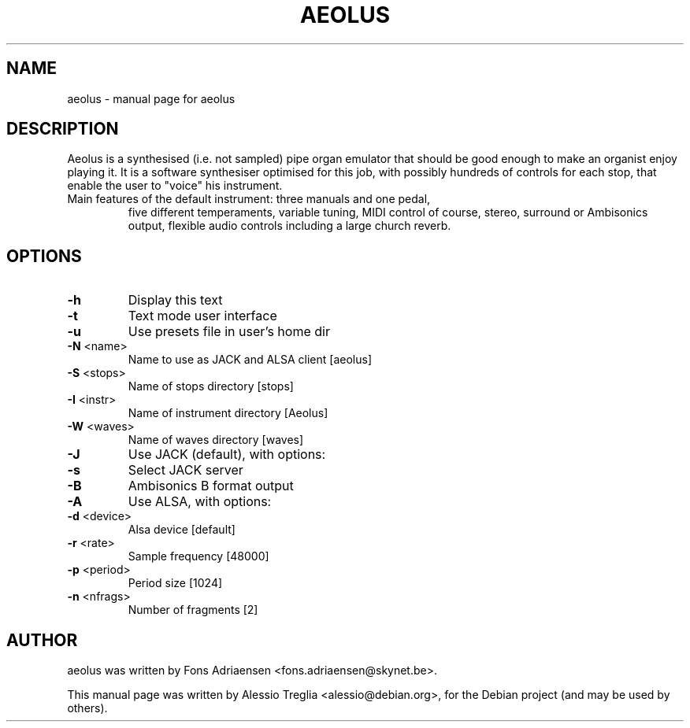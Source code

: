 .TH AEOLUS "1" "September 2010" "aeolus " "User Commands"
.SH NAME
aeolus \- manual page for aeolus 
.SH DESCRIPTION
Aeolus is a synthesised (i.e. not sampled) pipe organ emulator that
should be good enough to make an organist enjoy playing it. It is a
software synthesiser optimised for this job, with possibly hundreds
of controls for each stop, that enable the user to "voice" his
instrument.
.TP
Main features of the default instrument: three manuals and one pedal,
five different temperaments, variable tuning, MIDI control of course,
stereo, surround or Ambisonics output, flexible audio controls
including a large church reverb.
.SH OPTIONS
.TP
\fB\-h\fR
Display this text
.TP
\fB\-t\fR
Text mode user interface
.TP
\fB\-u\fR
Use presets file in user's home dir
.TP
\fB\-N\fR <name>
Name to use as JACK and ALSA client [aeolus]
.TP
\fB\-S\fR <stops>
Name of stops directory [stops]
.TP
\fB\-I\fR <instr>
Name of instrument directory [Aeolus]
.TP
\fB\-W\fR <waves>
Name of waves directory [waves]
.TP
\fB\-J\fR
Use JACK (default), with options:
.TP
\fB\-s\fR
Select JACK server
.TP
\fB\-B\fR
Ambisonics B format output
.TP
\fB\-A\fR
Use ALSA, with options:
.TP
\fB\-d\fR <device>
Alsa device [default]
.TP
\fB\-r\fR <rate>
Sample frequency [48000]
.TP
\fB\-p\fR <period>
Period size [1024]
.TP
\fB\-n\fR <nfrags>
Number of fragments [2]
.SH AUTHOR
aeolus was written by Fons Adriaensen <fons.adriaensen@skynet.be>.
.PP
This manual page was written by Alessio Treglia <alessio@debian.org>,
for the Debian project (and may be used by others).
